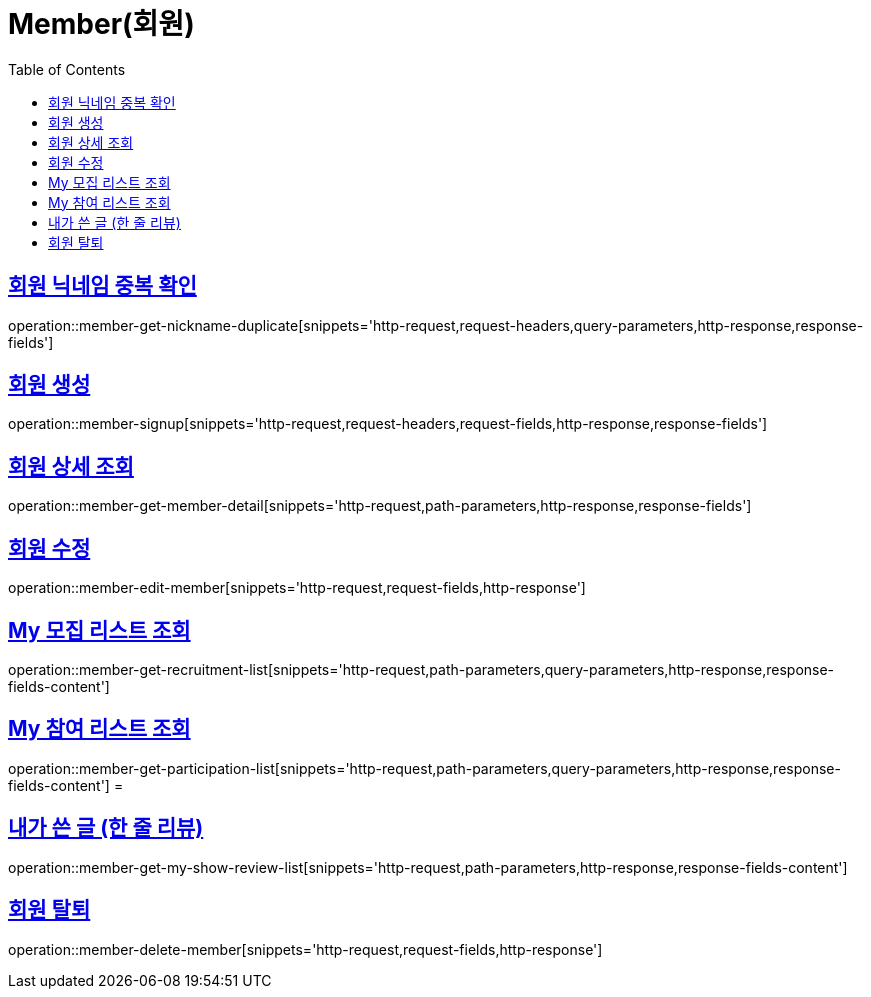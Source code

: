 = Member(회원)
:doctype: book
:icons: font
:source-highlighter: highlightjs
:toc: left
:toclevels: 2
:sectlinks:


[[member-get-nickname-duplicate]]
== 회원 닉네임 중복 확인

operation::member-get-nickname-duplicate[snippets='http-request,request-headers,query-parameters,http-response,response-fields']

[[member-signup]]
== 회원 생성

operation::member-signup[snippets='http-request,request-headers,request-fields,http-response,response-fields']


[[member-get-member-detail]]
== 회원 상세 조회

operation::member-get-member-detail[snippets='http-request,path-parameters,http-response,response-fields']


[[member-edit-member]]
== 회원 수정

operation::member-edit-member[snippets='http-request,request-fields,http-response']


[[member-get-recruitment-list]]
== My 모집 리스트 조회

operation::member-get-recruitment-list[snippets='http-request,path-parameters,query-parameters,http-response,response-fields-content']


[[member-get-participation-list]]
== My 참여 리스트 조회

operation::member-get-participation-list[snippets='http-request,path-parameters,query-parameters,http-response,response-fields-content']
=
[[member-get-my-show-review-list]]
== 내가 쓴 글 (한 줄 리뷰)

operation::member-get-my-show-review-list[snippets='http-request,path-parameters,http-response,response-fields-content']


[[member-delete-member]]
== 회원 탈퇴

operation::member-delete-member[snippets='http-request,request-fields,http-response']
